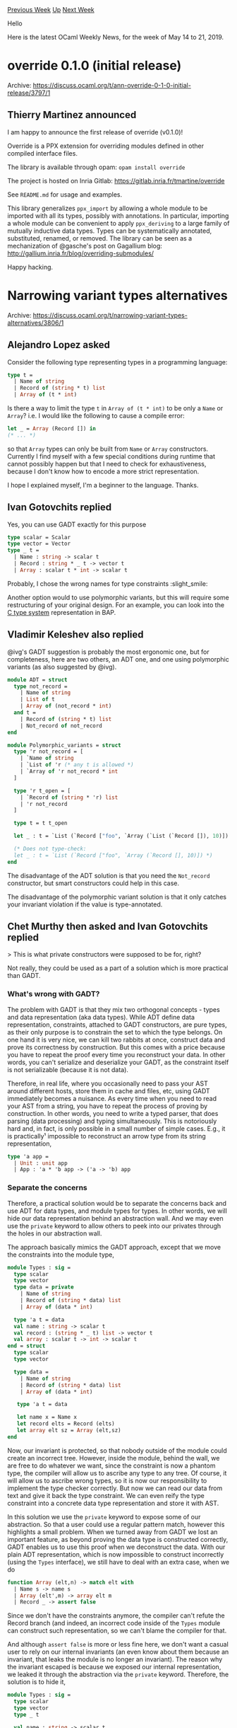 #+OPTIONS: ^:nil
#+OPTIONS: html-postamble:nil
#+OPTIONS: num:nil
#+OPTIONS: toc:nil
#+OPTIONS: author:nil
#+HTML_HEAD: <style type="text/css">#table-of-contents h2 { display: none } .title { display: none } .authorname { text-align: right }</style>
#+HTML_HEAD: <style type="text/css">.outline-2 {border-top: 1px solid black;}</style>
#+TITLE: OCaml Weekly News
[[http://alan.petitepomme.net/cwn/2019.05.14.html][Previous Week]] [[http://alan.petitepomme.net/cwn/index.html][Up]] [[http://alan.petitepomme.net/cwn/2019.05.28.html][Next Week]]

Hello

Here is the latest OCaml Weekly News, for the week of May 14 to 21, 2019.

#+TOC: headlines 1


* override 0.1.0 (initial release)
:PROPERTIES:
:CUSTOM_ID: 1
:END:
Archive: https://discuss.ocaml.org/t/ann-override-0-1-0-initial-release/3797/1

** Thierry Martinez announced


I am happy to announce the first release of override (v0.1.0)!

Override is a PPX extension for overriding modules defined in other compiled interface files.

The library is available through opam: ~opam install override~

The project is hosted on Inria Gitlab:
https://gitlab.inria.fr/tmartine/override

See ~README.md~ for usage and examples.

This library generalizes ~ppx_import~ by allowing a whole module to be imported with all its types, possibly with annotations.  In particular, importing a whole module can be convenient to apply
~ppx_deriving~ to a large family of mutually inductive data types. Types can be systematically annotated, substituted, renamed, or removed.  The library can be seen as a mechanization of @gasche's post on Gagallium blog:
http://gallium.inria.fr/blog/overriding-submodules/

Happy hacking.
      



* Narrowing variant types alternatives
:PROPERTIES:
:CUSTOM_ID: 2
:END:
Archive: https://discuss.ocaml.org/t/narrowing-variant-types-alternatives/3806/1

** Alejandro Lopez asked


Consider the following type representing types in a programming language:
#+begin_src ocaml
type t =
  | Name of string
  | Record of (string * t) list
  | Array of (t * int)
#+end_src

Is there a way to limit the type ~t~ in ~Array of (t * int)~ to be only a ~Name~ or ~Array~? i.e. I would like the following to cause a compile error:
#+begin_src ocaml
let _ = Array (Record []) in
(* ... *)
#+end_src
so that ~Array~ types can only be built from ~Name~ or ~Array~ constructors. Currently I find myself with a few special conditions during runtime that cannot possibly happen but that I need to check for exhaustiveness, because I don't know how to encode a more strict representation.

I hope I explained myself, I'm a beginner to the language. Thanks.
      

** Ivan Gotovchits replied


Yes, you can use GADT exactly for this purpose

#+begin_src ocaml
type scalar = Scalar
type vector = Vector
type _ t =
  | Name : string -> scalar t
  | Record : string * _ t -> vector t
  | Array : scalar t * int -> scalar t
#+end_src

Probably, I chose the wrong names for type constraints :slight_smile:

Another option would to use polymorphic variants, but this will require some restructuring of your original design. For an example, you can look into the [[https://github.com/BinaryAnalysisPlatform/bap/blob/master/lib/bap_c/bap_c_type.ml][C type system]] representation in BAP.
      

** Vladimir Keleshev also replied


@ivg's GADT suggestion is probably the most ergonomic one, but for completeness, here are two others, an ADT one, and one using polymorphic variants (as also suggested by @ivg).

#+begin_src ocaml
module ADT = struct
  type not_record =
    | Name of string
    | List of t
    | Array of (not_record * int)
  and t =
    | Record of (string * t) list
    | Not_record of not_record
end

module Polymorphic_variants = struct
  type 'r not_record = [
    | `Name of string
    | `List of 'r (* any t is allowed *)
    | `Array of 'r not_record * int
  ]

  type 'r t_open = [
    | `Record of (string * 'r) list
    | 'r not_record
  ]

  type t = t t_open

  let _ : t = `List (`Record ["foo", `Array (`List (`Record []), 10)])

  (* Does not type-check:
  let _ : t = `List (`Record ["foo", `Array (`Record [], 10)]) *)
end
#+end_src

The disadvantage of the ADT solution is that you need the ~Not_record~ constructor, but smart constructors could help in this case.

The disadvantage of the polymorphic variant solution is that it only catches your invariant violation if the value is type-annotated.
      

** Chet Murthy then asked and Ivan Gotovchits replied


> This is what private constructors were supposed to be for, right?

Not really, they could be used as a part of a solution which is more practical than GADT.

*** What's wrong with GADT?

The problem with GADT is that they mix two orthogonal concepts - types and data representation (aka data types). While ADT define data representation, constraints, attached to GADT constructors, are pure types, as their only purpose is to constrain the set to which the type belongs. On one hand it is very nice, we can kill two rabbits at once, construct data and prove its correctness by construction. But this comes with a price because you have to repeat the proof every time you reconstruct your data. In other words, you can't serialize and deserialize your GADT, as the constraint itself is not serializable (because it is not data).

Therefore, in real life, where you occasionally need to pass your AST around different hosts, store them in cache and files, etc, using GADT immediately becomes a nuisance. As every time when you need to read your AST from a string, you have to repeat the process of proving by construction. In other words, you need to write a typed parser, that does parsing (data processing) and typing simultaneously. This is notoriously hard and, in fact, is only possible in a small number of simple cases. E.g., it is practically¹ impossible to reconstruct an arrow type from its string representation,

#+begin_src ocaml
    type 'a app =
      | Unit : unit app
      | App : 'a * 'b app -> ('a -> 'b) app
#+end_src

*** Separate the concerns

Therefore, a practical solution would be to separate the concerns back and use ADT for data types, and module types for types. In other words, we will hide our data representation behind an abstraction wall. And we may even use the ~private~ keyword to allow others to peek into our privates through the holes in our abstraction wall.

The approach basically mimics the GADT approach, except that we move the constraints into the module type,

#+begin_src ocaml
module Types : sig =
  type scalar
  type vector
  type data = private
    | Name of string
    | Record of (string * data) list
    | Array of (data * int)

  type 'a t = data
  val name : string -> scalar t
  val record : (string * _ t) list -> vector t
  val array : scalar t -> int -> scalar t
end = struct
  type scalar
  type vector

  type data =
    | Name of string
    | Record of (string * data) list
    | Array of (data * int)

   type 'a t = data

   let name x = Name x
   let record elts = Record (elts)
   let array elt sz = Array (elt,sz)
end
#+end_src

Now, our invariant is protected, so that nobody outside of the module could create an incorrect tree. However, inside the module, behind the wall, we are free to do whatever we want, since the constraint is now a phantom type, the compiler will allow us to ascribe any type to any tree. Of course, it will allow us to ascribe wrong types, so it is now our responsibility to implement the type checker correctly. But now we can read our data from text and give it back the type constraint. We can even reify the type constraint into a concrete data type representation and store it with AST.

In this solution we use the ~private~ keyword to expose some of our abstraction. So that a user could use a regular pattern match, however this highlights a small problem. When we turned away from GADT we lost an important feature, as beyond proving the data type is constructed correctly, GADT enables us to use this proof when we deconstruct the data.  With our plain ADT representation, which is now impossible to construct incorrectly (using the ~Types~ interface), we still have to deal with an extra case, when we do
#+begin_src ocaml
function Array (elt,n) -> match elt with
  | Name s -> name s
  | Array (elt',m) -> array elt m
  | Record _ -> assert false
#+end_src

Since we don't have the constraints anymore, the compiler can't refute the Record branch (and indeed, an incorrect code inside of the ~Types~ module can construct such representation, so we can't blame the compiler for that.

And although ~assert false~ is more or less fine here, we don't want a casual user to rely on our internal invariants (an even know about them because an invariant, that leaks the module is no longer an invariant). The reason why the invariant escaped is because we exposed our internal representation, we leaked it through the abstraction via the ~private~ keyword. Therefore, the solution is to hide it,

#+begin_src ocaml
module Types : sig =
  type scalar
  type vector
  type _ t

  val name : string -> scalar t
  val record : (string * _ t) list -> vector t
  val array : scalar t -> int -> scalar t

  val case : _ t ->
     scalar:(scalar t -> 'a)
     vector:(vector t -> 'a) -> 'a

  val match_scalar : scalar t ->
      name:(string -> 'a) ->
      array:(scalar t -> int -> 'a) -> 'a

  val match_vector : vector t ->
     record:((string * _ t) list -> 'a) -> 'a

end = struct
  type scalar
  type vector

  type data =
    | Name of string
    | Record of (string * data) list
    | Array of (data * int)

   type 'a t = data

   let name x = Name x
   let record elts = Record (elts)
   let array elt sz = Array (elt,sz)

   let case t ~scalar ~vector = match t with
     | Record _ -> vector t
     | Array _ | Name _ -> scalar t

   let match_scalar t ~name ~array  = match t with
    | Array (elt,sz) -> array elt sz
    | Name s -> name s
    | _ -> assert false

  let match_vector t ~record = match t with
    | Record elts -> record elts
    | _ -> assert false
end
#+end_src

We confined our invariant inside our module, and we can use ~assert false~ which could be triggered only if we bugged our code inside of the ~Types~ modules, which is now considered the trusted kernel.

The users of our module now can use the whole power of constraints, and basically, use our typed AST as it was GADTs but without any pain associated with them.

*** Final Solution, Tagless Final

Finally, we can notice, that cases in our matches totally mimic the types of our branch constructors and this smells like a generalization opportunity. Indeed, we can abstract our abstraction into the module type

#+begin_src ocaml
(* keep constraints not abstract, and make them provably distinct in
    case if someone would like to use GADT in their representations.  *)

type scalar = private Scalar_constraint
type vector = private Vector_constraint

module type Types = sig
  type _ t

  val name : string -> scalar t
  val record : (string * _ t) list -> vector t
  val array : scalar t -> int -> scalar t
end

(* our old Types module is just _a_ representation, let's call
   it an AST *)
module Ast : sig
  include Types

  val case : 'a t ->
    scalar : (scalar t -> 'a) ->
    vector : (vector t -> 'a) -> 'a

  module Analysis(L : Types) : sig
    val scalar : scalar t -> scalar L.t
    val vector : vector t -> vector L.t
  end
end = struct
  type data =
    | Name of string
    | Record of (string * data) list
    | Array of (data * int)

  type 'a t = data

  let name x = Name x
  let record elts = Record (elts)
  let array elt sz = Array (elt,sz)

  let case x ~scalar ~vector = match x with
    | Name _ | Array _ -> scalar x
    | Record _ -> vector x

  module Analysis(L : Types) = struct

    let rec scalar = function
      | Name s -> L.name s
      | Array (elt,sz) -> L.array (scalar elt) sz
      | Record _ -> assert false

    let rec vector = function
      | Name _ | Array _ -> assert false
      | Record ((_, (Name _ | Array _)) :: _ as elts) ->
        L.record @@
        List.map (fun (name,fld) -> name, scalar fld) elts
      | Record elts ->
        L.record @@
        List.map (fun (name,fld) -> name, vector fld) elts
  end
end
#+end_src

And now we can implement the analysis as simple as,

#+begin_src ocaml
module Sizeof = Ast.Analysis(struct
    type 'a t = int
    let name _ = 4
    let array elt sz = elt * sz
    let record elts = List.fold_left (fun s (_,sz) -> s + sz) 0  elts
  end)

let sizeof t = Ast.case t
    ~scalar:Sizeof.scalar
    ~vector:Sizeof.vector
#+end_src

This approach is called [[http://okmij.org/ftp/tagless-final/index.html][Taggles Final Style]] and is well-explored.

*** A few grains of salt

Although it all may look nice (or vice verse), there is a grain of salt. It doesn't work as we have a problem in our original design, we dropped the type constraint of the record constructor. In other words, our record constructor, ~(string * 'a t) -> scalar t~ is non-injective, as it projects different types into the same type. Therefore we can't reconstruct the constraint back. Therefore, probably a better type system representation would be

#+begin_src ocaml
type array = array
type 'a tuple = Tuple

type 'a t
val array : array t -> int -> array t
val tuple : 'a t -> 'b tuple t -> ('a -> 'b) tuple t
val unit : unit tuple t
#+end_src

and the case analysis will look something like this

#+begin_src ocaml
val case : _ t ->
  unit : (() -> 'a) ->
  tuple : (('a -> 'b) tuple t -> 'a) ->
  array : (array t -> 'a) -> 'a
val split : ('a -> 'b) tuple t -> 'a t * 'b tuple t
#+end_src

¹: You can do this for a fixed number of constraints, e.g., ~int -> unit~, ~int -> string -> unit~, etc, not for arbitrary constraint. You would need a backtracking parser, which will try on each branch all possible cases. As a result, not only the performance will suffer, but the complexity of the parser itself.
      



* first release of lz4-chans
:PROPERTIES:
:CUSTOM_ID: 3
:END:
Archive: https://discuss.ocaml.org/t/ann-first-release-of-lz4-chans/3818/1

** UnixJunkie announced


It is my pleasure to announce the first release of lz4_chans:

https://github.com/UnixJunkie/lz4-chans

You can use them as drop-in replacement for the channels provided
by the stdlib:
#+begin_src ocaml
(** open/close binary channels, with LZ4-compression
    happening in the background, using a separate process and a named pipes *)

val open_in_bin: string -> in_channel
val open_out_bin: string -> out_channel

val close_in: in_channel -> unit
val close_out: out_channel -> unit

val with_in_file: string -> (in_channel -> 'a) -> 'a
val with_out_file: string -> (out_channel -> 'a) -> 'a
#+end_src

It was fun to write this little system programming thing.

Performance tests on my computer:
#+begin_example
2019-05-17 16:38:40.483 INFO : plain_fn: /tmp/lz4_chans_test_1b1d6a.bin
2019-05-17 16:38:41.847 INFO : plain output: 7335450.09 floats/s
2019-05-17 16:38:42.670 INFO : plain input: 12191301.78 floats/s
2019-05-17 16:38:42.686 INFO : lz4_fn: /tmp/lz4_chans_test_8b6517.bin.lz4
2019-05-17 16:38:45.348 INFO : lz4 output: 3757097.68 floats/s; eficiency: 0.51
2019-05-17 16:38:46.518 INFO : lz4 input: 8557598.32 floats/s; efficiency: 0.70
#+end_example
      



* An experimental, unofficial OCaml wiki
:PROPERTIES:
:CUSTOM_ID: 4
:END:
Archive: https://discuss.ocaml.org/t/an-experimental-unofficial-ocaml-wiki/1972/21

** Resurrecting this old thread, Yotam Barnoy said


We just got a nice redesign courtesy of @fallbackusername ! If you haven't checked [[https://ocamlverse.github.io][ocamlverse]] out yet, come do so!
      



* routes: path based routing for web applications
:PROPERTIES:
:CUSTOM_ID: 5
:END:
Archive: https://discuss.ocaml.org/t/ann-routes-path-based-routing-for-web-applications/3624/5

** Continuing this thread, Anurag Soni announced


Few more updates:

- This is now available on opam to make it easy to try it out (http://opam.ocaml.org/packages/routes/)
- Internally routes are now grouped on the HTTP methods wherever possible
- The combinators translate the route definitions into a trie (this allowed to share the prefix matching on all routes)
- A little bit of route re-writing is done to avoid un-necessary nested skip/apply actions.
- I added an example about how this can be used as an Opium middleware.

I have given up on some features from before (removed route printing, and nested routing are now removed)

Please let me know of any issues/problems you notice if you decide to try it out :slight_smile:
      



* Full schedule for Compose 2019 now available
:PROPERTIES:
:CUSTOM_ID: 6
:END:
Archive: https://discuss.ocaml.org/t/full-schedule-for-compose-2019-nyc-june-24-25-now-available/3829/1

** Gbaz announced


The practice and craft of functional programming :: Conference

Compose is a conference for typed functional programmers, focused specifically on Haskell, OCaml, F#, SML, and related technologies. This year it has a host of great talks of interest to OCaml developers.

*** Invited Keynotes

- Donya Quick - Making Algorithmic Music
- David Spivak - Compositional Graphical Logic

*** Accepted Talks and Tutorials

- Kenny Foner - Functors of the World, Unite!
- Phillip Carter - The anatomy of the F# tools for Visual Studio
- Sebastien Mondet - Genspio: Generating Shell Phrases In OCaml
- Justin Le - Applicative Regular Expressions using the Free Alternative
- Gaetano Checinski - Buckaroo SAT - Solving a partially revealed SAT
- problem for Package Management
- Richard Feldman - From Rails to Elm and Haskell
- Samuel Gélineau - Stuck macros: deterministically interleaving
- macro-expansion and typechecking
- Vaibhav Sagar - Yes, IHaskell Can Do That!
- Fintan Halpenny - Bowl Full of Lentils
- Aditya Siram - A Tase Of ATS
- Ward Wheeler, Alex Washburn, Callan McGill - Phylogenetic Software in Haskell
- Igor Trindade Oliveira - Type Driven Secure Enclave Development using Idris
- David Christiansen - Bidirectional Type Checking
- Chris Smith - Teaching the intersection of mathematics and functional programming
- Brandon Kase - Fast Accumulation on Streams
- James Koppel - The Best Refactoring You’ve Never Heard Of
- Allister Beharry - Using Dependent Types in an F# DSL for Linear Algebra
- Diego Balseiro - Bridge Haskell and ReasonML in Production

*** Full abstracts
http://www.composeconference.org/2019/program

*** Conference Registration
https://www.eventbrite.com/e/new-york-compose-2019-tickets-56751182314
      



* OPAM package: ocaml-monadic
:PROPERTIES:
:CUSTOM_ID: 7
:END:
Archive: https://discuss.ocaml.org/t/opam-package-ocaml-monadic/3828/1

** Zach announced


Hello!  I was just repackaging a little library for OPAM 2 the other day when one of the repository maintainers pointed out that I should probably make mention of it on this forum (given that I never have).  The package name is "ocaml-monadic"; it provides ppx extensions for monadic syntax in a way that blends with OCaml's existing grammar.  Here's a link:

https://github.com/zepalmer/ocaml-monadic

I optimistically anticipate the following questions enough to provide answers:

Q1. Why? \\
A1. Because switching between monadic and non-monadic syntax shouldn't require rewriting everything.  Also because I wanted to learn PPX extensions in 2015.  :)

Q2. Does the library require or use any specific library when dealing with monads? \\
A2. No.  It just assumes the locally-scoped use of the names "bind" and, in some cases, "zero".

Q3. How is this different from Jane Street's [[https://github.com/janestreet/ppx_let][ppx_let]] library? \\
A3. There are some miscellaneous differences ("%map" in ppx_let vs. "%orzero" in ocaml-monadic), but they're largely the same idea.  Their first versions were released at roughly the same time.
      

** octachron said and Hezekiah Carty replied


> Note that monadic and applicative notations will be directly supported by the compiler itself starting from 4.08.

One upside to ocaml-monadic (and ppx_let and lwt_ppx) compared with 4.08's ~let~ operators is support for binding in ~match~​es.  While there is a [[https://github.com/ocaml/ocaml/pull/1955][PR for match operators]] in OCaml it's not clear when it will land.
      



* De-duplicating module signatures that depend on abstract data types
:PROPERTIES:
:CUSTOM_ID: 8
:END:
Archive: https://discuss.ocaml.org/t/de-duplicating-module-signatures-that-depend-on-abstract-data-types/3826/1

** Matt Windsor asked


In trying to avoid duplicating my ~module type~ signatures across ~ml~ and ~mli~ files, I've ended up using the ~_intf.ml~ pattern:

#+begin_src ocaml
(* foo_intf.ml *)
module type Basic = sig (* ... *) end
module type S = sig (* ... *) end

(* foo.mli *)
include module type of Foo_intf
module Make (B : Basic) : S

(* foo.ml *)
include Foo_intf
module Make (B : Basic) : S = struct
  (* ... *)
end
#+end_src

This usually works well (though I'm not sure if there is something more elegant I can do using one of the ~ppx_import~ type things).  However, suppose I now want to add a module representing an abstract data type:

#+begin_src ocaml
(* foo.mli *)
module Config : sig
  type t
  (* ... functions ... *)
end

(* foo.ml *)
module Config = struct
  type t = (* ... *)
end
#+end_src

If I want to then use ~Config.t~ inside the module types I declared in ~Foo_intf~, then I find that I can't easily do so without either:

- moving the implementation into ~foo_intf~ and either leaving it transparent or restricting the interface I import out of it with an 'expose these in the ~mli~' signature at the end of ~foo_intf~;
- adding the type into the ~Foo.Basic~ and/or ~Foo.S~ module types, then changing ~Make~'s types to add sharing constraints/destructive substitutions to insert ~Config.t~;
- declaring ~Config.t~ in another file and referring to it from ~foo_intf~.

All of these approaches have fairly unpleasant drawbacks (I lose abstraction, bloat my code with more Weird Module System Things(TM), or have to split up what is conceptually one module just to solve a dependency problem).  Is there anything I'm missing here?

(It may very well be that the problem is using ~_intf.ml~ in the first place :smile:)
      

** Ivan Gotovchits replied


It looks like that you have abstracted your question too much, it is really hard to guess what you are trying to do. Thefore my answer would be a little bit unstructured.

There a couple of problems with your approach. It could be because you are misunderstanding some of the concepts in OCaml's module language, or that you are misusing them, and trying to apply modules in the way in which there weren't designed.

First of all, I would like to advise against using the ~include module type of~ construct. It has very few legit uses, and better should be avoided as it has several drawbacks and caveats. Like, for example, given a ~module Y : module type of X = X~, we don't have type equality between ~Y.t~ and ~X.t~. Or even stronger, ~module type of X~ refers to types which are different from the types of ~X~.

The same is more or less true for the ~include~ statement, you shall also use it sparingly. An abstraction that is introduced via ~include~ or, worse, ~include module type of~ is not an abstraction. Basically, if you want to refer to an abstraction, you shall refer to it directly by its name. If you want to refer to several abstractions, without having to enumerate them all, then instead of using the ~include~ statement, you shall create a new abstraction which refers all the abstractions you need directly by name, and then refer to this abstraction by name. Probably, the only legit usage of the ~include~ statement is when you're extending an existing abstraction, e.g.,

#+begin_src ocaml
module type S = sig
    type t
    val init : t
    val succ : t -> t
end

module Extend(Base : S) : sig
   include S with type t = Base.t
   val (+) : t -> t -> t
   val (-) : t -> t -> t
   (* ... *)
end
#+end_src

Another idea, that you might be missing, is that when you define a signature with an abstract type, e.g.,

#+begin_src ocaml
module type S = sig
   type t
   val init : t
   val succ : t -> t
end
#+end_src

Then every time you reference the signature ~S~, either as a type of a functor parameter or as a module type in your interface, the type ~S.t~ will be always different, e.g.,

#+begin_src ocaml
module X : S
module Make(P : S) : S
#+end_src

In the example above, we have type ~X.t~ different from type ~Make(X).t~ as well the type ~P.t~ of the parameter of the functor ~Make~ is different and incompatible from ~X.t~ and ~Make(X).t~.

If you want to make them equal, you should use manifest types, for that, e.g., to make the functor ~Make~ return a module which has type ~t~ that is the same type that was passed to it, you have to manifest this,

#+begin_src ocaml
 module Make (P : Basic) : S with type t = P.t
#+end_src

To summarize, when you define an abstract type

#+begin_src ocaml
module X : sig
   type t
   val init : t
   val succ : t -> t
end
#+end_src

You define a structure with a set ~t~ and a pair of operations ~init, succ~ defined for that set. But when you define a module type

#+begin_src ocaml
module type S = sig
   type t
   val init : t
   val succ : t -> t
end
#+end_src

You define an abstraction of an abstraction, i.e., a set of sets equipped with two operations, ~init,succ~. And therefore, every time you reference an abstraction ~S~ you're referencing different sets.

Going back to your problem, you shall decide whether your ~foo~ module operates with a set of sets abstraction, i.e., it is generic and applicable to any module which implements the ~Basic~ interface. Or it is actually specific to a particular abstract type ~Config.t~ with a specific interface ~S~. If the latter, then it doesn't make any sense to use a functor. It could be also possible, that you are just missing the sharing constraints in your interface and that is what confuses you.

Finally, the ~_intf.ml~ idiom should be used very differently. It is usually used, when you have several module types and a functor (or several functors) which operate on those module types, therefore in order to avoid duplication of signatures between the implementation and the signature files, we define a third file with all those module types, and then use those module types (usually with sharing constraints) by names, e.g.,

#+begin_src ocaml
(* foo_intf.ml *)
module type Basic = sig (* ... *) end
module type S = sig (* ... *) end

(* foo.mli *)
open Foo_intf
module Make (Input : Basic)  : S with type t := Input.S

(* foo.ml *)
open Foo_intf
module Make (B : Basic) : S = struct
  (* ... *)
end
#+end_src

On rare occasions, when it is nearly impossible to avoid this, we will do

#+begin_src ocaml
(* foo.mli *)
include Foo_intf.S
#+end_src

You might see the code like this in Core, but you shouldn't repeat this approach in your code. Not because it is bad, but because it is very specific to Janestreet Core library history and OCaml history.
      



* Other OCaml News
:PROPERTIES:
:CUSTOM_ID: 9
:END:
** From the ocamlcore planet blog


Here are links from many OCaml blogs aggregated at [[http://ocaml.org/community/planet/][OCaml Planet]].

- [[https://coq.inria.fr/news/coq-891-is-out.html][Coq 8.9.1 is out]]
- [[https://coq.inria.fr/news/coq-8-10beta1-is-out.html][Coq 8.10+beta1 is out]]
      



* Old CWN
:PROPERTIES:
:UNNUMBERED: t
:END:

If you happen to miss a CWN, you can [[mailto:alan.schmitt@polytechnique.org][send me a message]] and I'll mail it to you, or go take a look at [[http://alan.petitepomme.net/cwn/][the archive]] or the [[http://alan.petitepomme.net/cwn/cwn.rss][RSS feed of the archives]].

If you also wish to receive it every week by mail, you may subscribe [[http://lists.idyll.org/listinfo/caml-news-weekly/][online]].

#+BEGIN_authorname
[[http://alan.petitepomme.net/][Alan Schmitt]]
#+END_authorname
